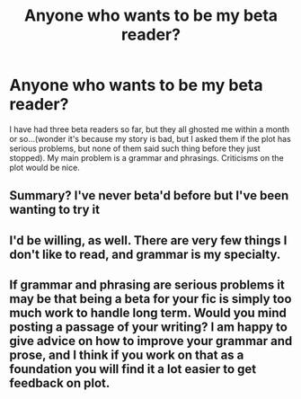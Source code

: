 #+TITLE: Anyone who wants to be my beta reader?

* Anyone who wants to be my beta reader?
:PROPERTIES:
:Score: 1
:DateUnix: 1519361628.0
:DateShort: 2018-Feb-23
:END:
I have had three beta readers so far, but they all ghosted me within a month or so...(wonder it's because my story is bad, but I asked them if the plot has serious problems, but none of them said such thing before they just stopped). My main problem is a grammar and phrasings. Criticisms on the plot would be nice.


** Summary? I've never beta'd before but I've been wanting to try it
:PROPERTIES:
:Author: tectonictigress
:Score: 3
:DateUnix: 1519361732.0
:DateShort: 2018-Feb-23
:END:


** I'd be willing, as well. There are very few things I don't like to read, and grammar is my specialty.
:PROPERTIES:
:Author: Madam_Hook
:Score: 2
:DateUnix: 1519362149.0
:DateShort: 2018-Feb-23
:END:


** If grammar and phrasing are serious problems it may be that being a beta for your fic is simply too much work to handle long term. Would you mind posting a passage of your writing? I am happy to give advice on how to improve your grammar and prose, and I think if you work on that as a foundation you will find it a lot easier to get feedback on plot.
:PROPERTIES:
:Author: FloreatCastellum
:Score: 1
:DateUnix: 1519401278.0
:DateShort: 2018-Feb-23
:END:
